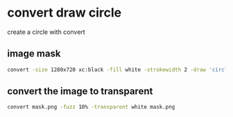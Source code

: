 #+STARTUP: content
* convert draw circle

create a circle with convert

** image mask

#+begin_src sh
convert -size 1280x720 xc:black -fill white -strokewidth 2 -draw 'circle 640,360 320,360' mask.png
#+end_src

** convert the image to transparent

#+begin_src sh
convert mask.png -fuzz 10% -transparent white mask.png
#+end_src
